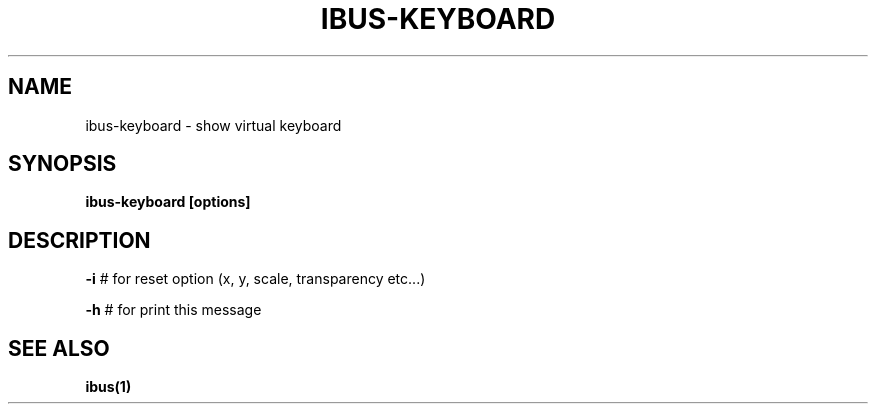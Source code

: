.TH "IBUS-KEYBOARD" "1" "August 2010" "" "User Commands"
.SH NAME
ibus-keyboard \- show virtual keyboard
.SH "SYNOPSIS"
.B ibus-keyboard [options]
.SH DESCRIPTION
\fB\-i\fR # for reset option (x, y, scale, transparency etc...)
.PP
\fB\-h\fR # for print this message
.SH "SEE ALSO"
.BR ibus(1)
